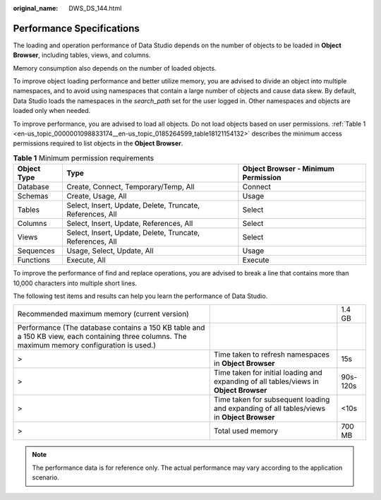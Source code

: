 :original_name: DWS_DS_144.html

.. _DWS_DS_144:

Performance Specifications
==========================

The loading and operation performance of Data Studio depends on the number of objects to be loaded in **Object Browser**, including tables, views, and columns.

Memory consumption also depends on the number of loaded objects.

To improve object loading performance and better utilize memory, you are advised to divide an object into multiple namespaces, and to avoid using namespaces that contain a large number of objects and cause data skew. By default, Data Studio loads the namespaces in the *search_path* set for the user logged in. Other namespaces and objects are loaded only when needed.

To improve performance, you are advised to load all objects. Do not load objects based on user permissions. :ref:`Table 1 <en-us_topic_0000001098833174__en-us_topic_0185264599_table18121154132>` describes the minimum access permissions required to list objects in the **Object Browser**.

.. _en-us_topic_0000001098833174__en-us_topic_0185264599_table18121154132:

.. table:: **Table 1** Minimum permission requirements

   +-------------+-----------------------------------------------------------+-------------------------------------+
   | Object Type | Type                                                      | Object Browser - Minimum Permission |
   +=============+===========================================================+=====================================+
   | Database    | Create, Connect, Temporary/Temp, All                      | Connect                             |
   +-------------+-----------------------------------------------------------+-------------------------------------+
   | Schemas     | Create, Usage, All                                        | Usage                               |
   +-------------+-----------------------------------------------------------+-------------------------------------+
   | Tables      | Select, Insert, Update, Delete, Truncate, References, All | Select                              |
   +-------------+-----------------------------------------------------------+-------------------------------------+
   | Columns     | Select, Insert, Update, References, All                   | Select                              |
   +-------------+-----------------------------------------------------------+-------------------------------------+
   | Views       | Select, Insert, Update, Delete, Truncate, References, All | Select                              |
   +-------------+-----------------------------------------------------------+-------------------------------------+
   | Sequences   | Usage, Select, Update, All                                | Usage                               |
   +-------------+-----------------------------------------------------------+-------------------------------------+
   | Functions   | Execute, All                                              | Execute                             |
   +-------------+-----------------------------------------------------------+-------------------------------------+

To improve the performance of find and replace operations, you are advised to break a line that contains more than 10,000 characters into multiple short lines.

The following test items and results can help you learn the performance of Data Studio.

+------------------------------------------------------------------------------------------------------------------------------------------------+-------------------------------------------------------------------------------------------+----------+
| Recommended maximum memory (current version)                                                                                                   |                                                                                           | 1.4 GB   |
+------------------------------------------------------------------------------------------------------------------------------------------------+-------------------------------------------------------------------------------------------+----------+
| Performance (The database contains a 150 KB table and a 150 KB view, each containing three columns. The maximum memory configuration is used.) |                                                                                           |          |
+------------------------------------------------------------------------------------------------------------------------------------------------+-------------------------------------------------------------------------------------------+----------+
| >                                                                                                                                              | Time taken to refresh namespaces in **Object Browser**                                    | 15s      |
+------------------------------------------------------------------------------------------------------------------------------------------------+-------------------------------------------------------------------------------------------+----------+
| >                                                                                                                                              | Time taken for initial loading and expanding of all tables/views in **Object Browser**    | 90s-120s |
+------------------------------------------------------------------------------------------------------------------------------------------------+-------------------------------------------------------------------------------------------+----------+
| >                                                                                                                                              | Time taken for subsequent loading and expanding of all tables/views in **Object Browser** | <10s     |
+------------------------------------------------------------------------------------------------------------------------------------------------+-------------------------------------------------------------------------------------------+----------+
| >                                                                                                                                              | Total used memory                                                                         | 700 MB   |
+------------------------------------------------------------------------------------------------------------------------------------------------+-------------------------------------------------------------------------------------------+----------+

.. note::

   The performance data is for reference only. The actual performance may vary according to the application scenario.
